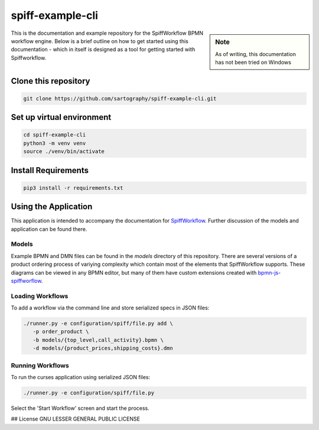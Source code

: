 spiff-example-cli
==============

.. sidebar:: Note

   As of writing, this documentation has not been tried on Windows

This is the documentation and example repository for the SpiffWorkflow BPMN workflow engine.
Below is a brief outline on how to get started using this documentation - which in itself is designed as a tool for
getting started with Spiffworkflow.

Clone this repository
------------------

.. code:: bash

   git clone https://github.com/sartography/spiff-example-cli.git

Set up virtual environment
--------------------------

.. code:: bash

    cd spiff-example-cli
    python3 -m venv venv
    source ./venv/bin/activate

Install Requirements
--------------------

.. code:: bash

    pip3 install -r requirements.txt


Using the Application
---------------------

This application is intended to accompany the documentation for `SpiffWorkflow
<https://spiffworkflow.readthedocs.io/en/latest/index.html>`_.  Further discussion of
the models and application can be found there.

Models
^^^^^^

Example BPMN and DMN files can be found in the `models` directory of this repository.
There are several versions of a product ordering process of variying complexity which
contain most of the elements that SpiffWorkflow supports.  These diagrams can be viewed
in any BPMN editor, but many of them have custom extensions created with
`bpmn-js-spiffworflow <https://github.com/sartography/bpmn-js-spiffworkflow>`_.

Loading Workflows
^^^^^^^^^^^^^^^^^

To add a workflow via the command line and store serialized specs in JSON files:

.. code-block:: console

   ./runner.py -e configuration/spiff/file.py add \
      -p order_product \
      -b models/{top_level,call_activity}.bpmn \
      -d models/{product_prices,shipping_costs}.dmn

Running Workflows
^^^^^^^^^^^^^^^^^

To run the curses application using serialized JSON files:

.. code-block:: console

   ./runner.py -e configuration/spiff/file.py

Select the 'Start Workflow' screen and start the process.

## License
GNU LESSER GENERAL PUBLIC LICENSE
